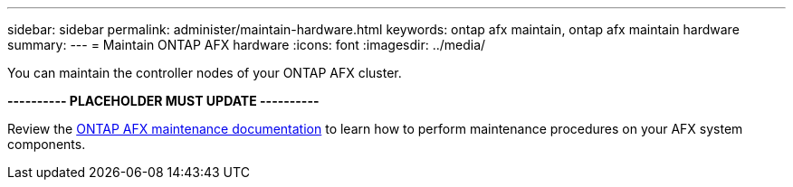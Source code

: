---
sidebar: sidebar
permalink: administer/maintain-hardware.html
keywords: ontap afx maintain, ontap afx maintain hardware
summary: 
---
= Maintain ONTAP AFX hardware
:icons: font
:imagesdir: ../media/

[.lead]
You can maintain the controller nodes of your ONTAP AFX cluster.

*---------- PLACEHOLDER MUST UPDATE ----------*

Review the https://docs.netapp.com/us-en/ontap-systems/asa-r2-landing-maintain/index.html[ONTAP AFX maintenance documentation^] to learn how to perform maintenance procedures on your AFX system components.
